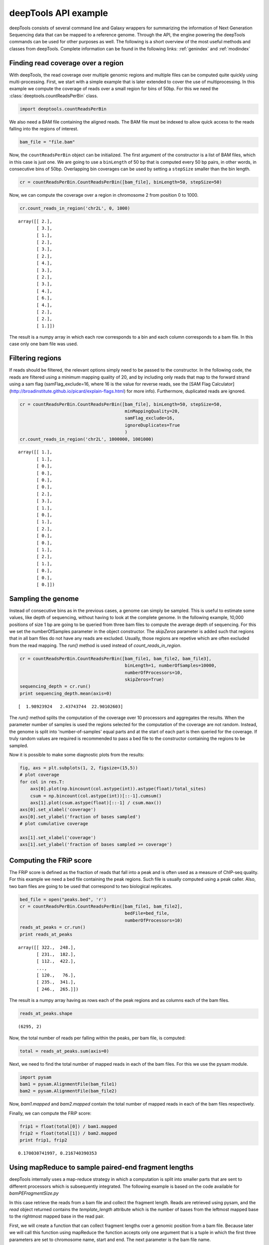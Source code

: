 .. _api:

deepTools API example
=====================

deepTools consists of several command line and Galaxy wrappers for summarizing
the information of Next Generation Sequencing data that can be mapped to a reference
genome.
Through the API, the engine powering the deepTools commands can be used for other
purposes as well.
The following is a short overview of the most useful methods and classes
from deepTools.
Complete information can be found in the following links: :ref:`genindex` and :ref:`modindex`


Finding read coverage over a region
------------------------------------

With deepTools, the read coverage over multiple genomic regions and
multiple files can be computed quite quickly using multi-processing.
First, we start with a simple example that is later extended to cover
the use of multiprocessing.
In this example we compute the coverage of reads over a small region for bins of 50bp. For
this we need the :class:`deeptools.countReadsPerBin` class.


.. code:: python

    import deeptools.countReadsPerBin


We also need a BAM file containing the aligned reads.
The BAM file must be indexed to allow quick access to the reads
falling into the regions of interest.

.. code:: python

    bam_file = "file.bam"

Now, the ``countReadsPerBin`` object can be initialized.
The first argument of the constructor is a list of BAM files,
which in this case is just one.
We are going to use a ``binLength`` of 50 bp that is computed every 50 bp pairs,
in other words, in consecutive bins of 50bp. Overlapping bin 
coverages can be used by setting a ``stepSize`` smaller than the bin length.

.. code:: python

    cr = countReadsPerBin.CountReadsPerBin([bam_file], binLength=50, stepSize=50)


Now, we can compute the coverage over a region in chromosome 2 from position 0
to 1000.

.. code:: python

    cr.count_reads_in_region('chr2L', 0, 1000)

.. parsed-literal::

    array([[ 2.],
           [ 3.],
           [ 1.],
           [ 2.],
           [ 3.],
           [ 2.],
           [ 4.],
           [ 3.],
           [ 2.],
           [ 3.],
           [ 4.],
           [ 6.],
           [ 4.],
           [ 2.],
           [ 2.],
           [ 1.]])

The result is a numpy array in which each row corresponds to a bin and each column corresponds
to a bam file. In this case only one bam file was used.

Filtering regions
-----------------

If reads should be filtered, the relevant options simply
need to be passed to the constructor. In the following code, the reads are filtered
using a minimum mapping quality of 20, and by including only reads that map to the forward
strand using a sam flag (samFlag_exclude=16, where 16 is the value for reverse reads, see
the [SAM Flag Calculator](http://broadinstitute.github.io/picard/explain-flags.html)
for more info).
Furthermore, duplicated reads are ignored.

.. code:: python

    cr = countReadsPerBin.CountReadsPerBin([bam_file], binLength=50, stepSize=50,
                                            minMappingQuality=20,
                                            samFlag_exclude=16,
                                            ignoreDuplicates=True
                                            )
    cr.count_reads_in_region('chr2L', 1000000, 1001000)

.. parsed-literal::

    array([[ 1.],
           [ 1.],
           [ 0.],
           [ 0.],
           [ 0.],
           [ 0.],
           [ 2.],
           [ 3.],
           [ 1.],
           [ 0.],
           [ 1.],
           [ 2.],
           [ 0.],
           [ 0.],
           [ 1.],
           [ 2.],
           [ 1.],
           [ 0.],
           [ 0.],
           [ 0.]])

Sampling the genome
-------------------

Instead of consecutive bins as in the previous cases, a genome can
simply be sampled. This is useful to estimate some values,
like depth of sequencing, without having to look at the complete genome. In the following example,
10,000 positions of size 1 bp are going to be queried from three bam files to compute the average depth of sequencing.
For this we set the numberOfSamples parameter in the object constructor. The `skipZeros` parameter
is added such that regions that in all bam files do not have any reads are excluded. Usually, those
regions are repetive which are often excluded from the read mapping. The `run()` method is
used instead of `count_reads_in_region`.

.. code:: python

    cr = countReadsPerBin.CountReadsPerBin([bam_file1, bam_file2, bam_file3],
                                            binLength=1, numberOfSamples=10000,
                                            numberOfProcessors=10,
                                            skipZeros=True)
    sequencing_depth = cr.run()
    print sequencing_depth.mean(axis=0)

.. parsed-literal::
    [  1.98923924   2.43743744  22.90102603]


The `run()` method splits the computation of the coverage over 10 processors and aggregates
the results. When the parameter number of samples is used the regions selected
for the computation of the coverage are not random. Instead, the genome is split into 'number-of-samples'
equal parts and at the start of each part is then queried for the coverage. If truly random values are
required is recommended to pass a bed file to the constructor containing the regions to be sampled.


Now it is possible to make some diagnostic plots from the results:

.. code:: python

    fig, axs = plt.subplots(1, 2, figsize=(15,5))
    # plot coverage
    for col in res.T:
        axs[0].plot(np.bincount(col.astype(int)).astype(float)/total_sites)
        csum = np.bincount(col.astype(int))[::-1].cumsum()
        axs[1].plot(csum.astype(float)[::-1] / csum.max())
    axs[0].set_xlabel('coverage')
    axs[0].set_ylabel('fraction of bases sampled')
    # plot cumulative coverage

    axs[1].set_xlabel('coverage')
    axs[1].set_ylabel('fraction of bases sampled >= coverage')


.. image:: images/plot_coverage.png


Computing the FRiP score
------------------------

The FRiP score is defined as the fraction of reads that fall into a peak and is 
often used as a measure of ChIP-seq quality. For this example we
need a  bed file containing the peak regions. Such file is
usually computed using a peak caller. Also, two bam files are
going to be used that correspond to two biological replicates.

.. code:: python

    bed_file = open("peaks.bed", 'r')
    cr = countReadsPerBin.CountReadsPerBin([bam_file1, bam_file2],
                                            bedFile=bed_file,
                                            numberOfProcessors=10)
    reads_at_peaks = cr.run()
    print reads_at_peaks

.. parsed-literal::

    array([[ 322.,  248.],
           [ 231.,  182.],
           [ 112.,  422.],
           ..., 
           [ 120.,   76.],
           [ 235.,  341.],
           [ 246.,  265.]])


The result is a numpy array having as rows each of the peak regions and as columns each of the bam files.

.. code:: python

    reads_at_peaks.shape


.. parsed-literal::

    (6295, 2)

Now, the total number of reads per falling within the peaks, per bam file, is computed:

.. code:: python

    total = reads_at_peaks.sum(axis=0)

Next, we need to find the total number of mapped reads in each of the bam files. For
this we use the pysam module.

.. code:: python

    import pysam
    bam1 = pysam.AlignmentFile(bam_file1)
    bam2 = pysam.AlignmentFile(bam_file2)

Now, `bam1.mapped` and `bam2.mapped` contain the total number of mapped
reads in each of the bam files respectively.

Finally, we can compute the FRiP score:

.. code:: python

    frip1 = float(total[0]) / bam1.mapped
    frip2 = float(total[1]) / bam2.mapped
    print frip1, frip2

.. parsed-literal::

    0.170030741997, 0.216740390353



Using mapReduce to sample paired-end fragment lengths
------------------------------------------------------

deepTools internally uses a map-reduce strategy in which a computation is split into smaller
parts that are sent to different processors which is subsequently integrated. The following
example is based on the code available for `bamPEFragmentSize.py`

In this case retrieve the reads from a bam file and collect the
fragment length. Reads are retrieved using pysam, and the `read` object returned
contains the `template_length` attribute which is the number of bases from the
leftmost mapped base to the rightmost mapped base in the read pair.

First, we will create a function that can collect fragment lengths over a genomic
position from a bam file. Because later we will call this function using
mapReduce the function accepts only one argument that is
a tuple in which the first three parameters are set to
chromosome name, start and end. The next parameter is the bam file name.

.. code:: python

    import pysam
    import numpy as np
    def get_fragment_length(args):
        chrom, start, end, bam_file_name = args
        bam = pysam.Aligmementfile(bam_file_name)
        f_lens_list = []
        for fetch_start in range(start, end, 1e6):
            # simply get the reads over a region of 10000 bp
            fetch_end = min(end, start + 10000)

            f_lens_list.append(np.array([abs(read.template_length)
                                  for read in bam.fetch(chrom, fetch_start, fetch_end)
                                  if read.is_proper_pair and read.is_read1]))

        # concatenate all results
        return np.concatenate(fragment_lengths)


Now, we can use `mapReduce` to call this function and compute fragment lengths
over the whole genome. mapReduce needs to know the chromosome sizes which
can be easily retrieved from the bam file. Furthermore, it needs to know
the size of the region that is sent to each processor. For this
example, a region of 10 million bp is sent to each processor where
the function just defined (get_fragment_length) is going to be called. In other
words, each processor executes the same get_fragment_length function to collect data over
a 10 million bp. The arguments to mapReduce are the list of arguments sent to the function, besides
the first obligatory three (chrom start, end). In this case only one extra argument is passed
to the function, the bam file name. The next two positional arguments are the name of the function to call
(`get_fragment_length`) the the chromosome sizes.

.. code:: python

    import deeptools.mapReduce
    bam = pysam.Aligmentfile(bamFile)
    chroms_sizes = zip(bam.references, bam.lengths)

    result = mapReduce.mapReduce((bam_file_name, ),
                                  get_fragment_length
                                  chrom_sizes,
                                  genomeChunkLength=10000000,
                                  numberOfProcessors=20,
                                  verbose=True)

    fragment_lengths =  np.concatenate(result)

    print "mean fragment length {}".format(fragment_lengths.mean()"
    print "median fragment length {}".format(np.median(fragment_lengths)"


.. parsed-literal::

    0.170030741997, 0.216740390353


Indices and tables
------------------

* :ref:`genindex`
* :ref:`modindex`
* :ref:`search`
